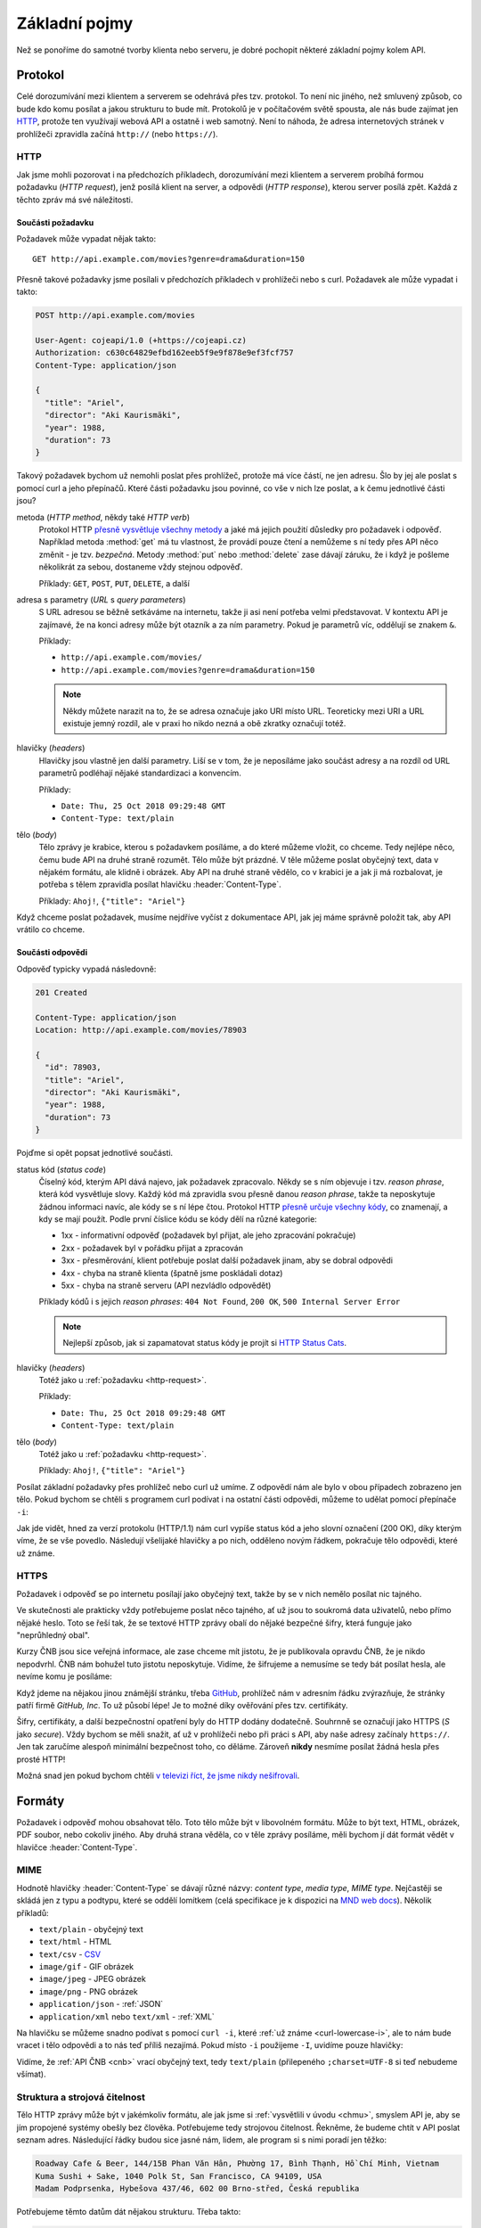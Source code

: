 Základní pojmy
==============

Než se ponoříme do samotné tvorby klienta nebo serveru, je dobré pochopit některé základní pojmy kolem API.

Protokol
--------

Celé dorozumívání mezi klientem a serverem se odehrává přes tzv. protokol. To není nic jiného, než smluvený způsob, co bude kdo komu posílat a jakou strukturu to bude mít. Protokolů je v počítačovém světě spousta, ale nás bude zajímat jen `HTTP <https://cs.wikipedia.org/wiki/Hypertext_Transfer_Protocol>`__, protože ten využívají webová API a ostatně i web samotný. Není to náhoda, že adresa internetových stránek v prohlížeči zpravidla začíná ``http://`` (nebo ``https://``).

.. _http:

HTTP
~~~~

Jak jsme mohli pozorovat i na předchozích příkladech, dorozumívání mezi klientem a serverem probíhá formou požadavku (*HTTP request*), jenž posílá klient na server, a odpovědi (*HTTP response*), kterou server posílá zpět. Každá z těchto zpráv má své náležitosti.


.. _http-request:

Součásti požadavku
^^^^^^^^^^^^^^^^^^

Požadavek může vypadat nějak takto::

    GET http://api.example.com/movies?genre=drama&duration=150

Přesně takové požadavky jsme posílali v předchozích příkladech v prohlížeči nebo s curl. Požadavek ale může vypadat i takto:

.. code-block:: text

    POST http://api.example.com/movies

    User-Agent: cojeapi/1.0 (+https://cojeapi.cz)
    Authorization: c630c64829efbd162eeb5f9e9f878e9ef3fcf757
    Content-Type: application/json

    {
      "title": "Ariel",
      "director": "Aki Kaurismäki",
      "year": 1988,
      "duration": 73
    }

Takový požadavek bychom už nemohli poslat přes prohlížeč, protože má více částí, ne jen adresu. Šlo by jej ale poslat s pomocí curl a jeho přepínačů. Které části požadavku jsou povinné, co vše v nich lze poslat, a k čemu jednotlivé části jsou?

metoda (*HTTP method*, někdy také *HTTP verb*)
    Protokol HTTP `přesně vysvětluje všechny metody <https://developer.mozilla.org/en-US/docs/Web/HTTP/Methods>`__ a jaké má jejich použití důsledky pro požadavek i odpověď. Například metoda :method:`get` má tu vlastnost, že provádí pouze čtení a nemůžeme s ní tedy přes API něco změnit - je tzv. *bezpečná*. Metody :method:`put` nebo :method:`delete` zase dávají záruku, že i když je pošleme několikrát za sebou, dostaneme vždy stejnou odpověď.

    Příklady: ``GET``, ``POST``, ``PUT``, ``DELETE``, a další

adresa s parametry (*URL* s *query parameters*)
    S URL adresou se běžně setkáváme na internetu, takže ji asi není potřeba velmi představovat. V kontextu API je zajímavé, že na konci adresy může být otazník a za ním parametry. Pokud je parametrů víc, oddělují se znakem ``&``.

    Příklady:

    -   ``http://api.example.com/movies/``
    -   ``http://api.example.com/movies?genre=drama&duration=150``

    .. note::
        Někdy můžete narazit na to, že se adresa označuje jako URI místo URL. Teoreticky mezi URI a URL existuje jemný rozdíl, ale v praxi ho nikdo nezná a obě zkratky označují totéž.

hlavičky (*headers*)
    Hlavičky jsou vlastně jen další parametry. Liší se v tom, že je neposíláme jako součást adresy a na rozdíl od URL parametrů podléhají nějaké standardizaci a konvencím.

    Příklady:

    -   ``Date: Thu, 25 Oct 2018 09:29:48 GMT``
    -   ``Content-Type: text/plain``

tělo (*body*)
    Tělo zprávy je krabice, kterou s požadavkem posíláme, a do které můžeme vložit, co chceme. Tedy nejlépe něco, čemu bude API na druhé straně rozumět. Tělo může být prázdné. V těle můžeme poslat obyčejný text, data v nějakém formátu, ale klidně i obrázek. Aby API na druhé straně vědělo, co v krabici je a jak ji má rozbalovat, je potřeba s tělem zpravidla posílat hlavičku :header:`Content-Type`.

    Příklady: ``Ahoj!``, ``{"title": "Ariel"}``

Když chceme poslat požadavek, musíme nejdříve vyčíst z dokumentace API, jak jej máme správně položit tak, aby API vrátilo co chceme.


.. _http-response:

Součásti odpovědi
^^^^^^^^^^^^^^^^^

Odpověď typicky vypadá následovně:

.. code-block:: text

    201 Created

    Content-Type: application/json
    Location: http://api.example.com/movies/78903

    {
      "id": 78903,
      "title": "Ariel",
      "director": "Aki Kaurismäki",
      "year": 1988,
      "duration": 73
    }

Pojďme si opět popsat jednotlivé součásti.

status kód (*status code*)
    Číselný kód, kterým API dává najevo, jak požadavek zpracovalo. Někdy se s ním objevuje i tzv. *reason phrase*, která kód vysvětluje slovy. Každý kód má zpravidla svou přesně danou *reason phrase*, takže ta neposkytuje žádnou informaci navíc, ale kódy se s ní lépe čtou. Protokol HTTP `přesně určuje všechny kódy <https://developer.mozilla.org/en-US/docs/Web/HTTP/Status>`__, co znamenají, a kdy se mají použít. Podle první číslice kódu se kódy dělí na různé kategorie:

    -   1xx - informativní odpověď (požadavek byl přijat, ale jeho zpracování pokračuje)
    -   2xx - požadavek byl v pořádku přijat a zpracován
    -   3xx - přesměrování, klient potřebuje poslat další požadavek jinam, aby se dobral odpovědi
    -   4xx - chyba na straně klienta (špatně jsme poskládali dotaz)
    -   5xx - chyba na straně serveru (API nezvládlo odpovědět)

    Příklady kódů i s jejich *reason phrases*: ``404 Not Found``, ``200 OK``, ``500 Internal Server Error``

    .. note::
        Nejlepší způsob, jak si zapamatovat status kódy je projít si `HTTP Status Cats <https://www.flickr.com/photos/girliemac/sets/72157628409467125/>`__.

hlavičky (*headers*)
    Totéž jako u :ref:`požadavku <http-request>`.

    Příklady:

    -   ``Date: Thu, 25 Oct 2018 09:29:48 GMT``
    -   ``Content-Type: text/plain``

tělo (*body*)
    Totéž jako u :ref:`požadavku <http-request>`.

    Příklady: ``Ahoj!``, ``{"title": "Ariel"}``

.. _curl-lowercase-i:

Posílat základní požadavky přes prohlížeč nebo curl už umíme. Z odpovědí nám ale bylo v obou případech zobrazeno jen tělo. Pokud bychom se chtěli s programem curl podívat i na ostatní části odpovědi, můžeme to udělat pomocí přepínače ``-i``:

.. code-block:: text
    :emphasize-lines: 3-10

    $ curl -i "http://www.cnb.cz/cs/financni_trhy/devizovy_trh/kurzy_devizoveho_trhu/denni_kurz.txt"
    HTTP/1.1 200 OK
    Date: Fri, 02 Nov 2018 18:40:42 GMT
    Server: Apache-Coyote/1.1
    Last-Modified: Fri, 02 Nov 2018 18:40:00 GMT
    Expires: Fri, 02 Nov 2018 18:45:00 GMT
    Cache-Control: max-age=86400
    Content-Type: text/plain;charset=UTF-8
    Content-Length: 976
    X-FRAME-OPTIONS: SAMEORIGIN

    02.11.2018 #212
    země|měna|množství|kód|kurz
    Austrálie|dolar|1|AUD|16,273
    Brazílie|real|1|BRL|6,109
    Bulharsko|lev|1|BGN|13,183
    ...

Jak jde vidět, hned za verzí protokolu (HTTP/1.1) nám curl vypíše status kód a jeho slovní označení (200 OK), díky kterým víme, že se vše povedlo. Následují všelijaké hlavičky a po nich, odděleno novým řádkem, pokračuje tělo odpovědi, které už známe.


HTTPS
~~~~~

Požadavek i odpověď se po internetu posílají jako obyčejný text, takže by se v nich nemělo posílat nic tajného.

Ve skutečnosti ale prakticky vždy potřebujeme poslat něco tajného, ať už jsou to soukromá data uživatelů, nebo přímo nějaké heslo. Toto se řeší tak, že se textové HTTP zprávy obalí do nějaké bezpečné šifry, která funguje jako "neprůhledný obal".

Kurzy ČNB jsou sice veřejná informace, ale zase chceme mít jistotu, že je publikovala opravdu ČNB, že je nikdo nepodvrhl. ČNB nám bohužel tuto jistotu neposkytuje. Vidíme, že šifrujeme a nemusíme se tedy bát posílat hesla, ale nevíme komu je posíláme:

.. image:: ../_static/images/https-cnb.png
    :alt: HTTPS a ČNB
    :align: center

Když jdeme na nějakou jinou známější stránku, třeba `GitHub <https://github.com>`__, prohlížeč nám v adresním řádku zvýrazňuje, že stránky patří firmě *GitHub, Inc*. To už působí lépe! Je to možné díky ověřování přes tzv. certifikáty.

.. image:: ../_static/images/https-github.png
    :alt: HTTPS a GitHub
    :align: center

Šifry, certifikáty, a další bezpečnostní opatření byly do HTTP dodány dodatečně. Souhrnně se označují jako HTTPS (*S* jako *secure*). Vždy bychom se měli snažit, ať už v prohlížeči nebo při práci s API, aby naše adresy začínaly ``https://``. Jen tak zaručíme alespoň minimální bezpečnost toho, co děláme. Zároveň **nikdy** nesmíme posílat žádná hesla přes prosté HTTP!

Možná snad jen pokud bychom chtěli `v televizi říct, že jsme nikdy nešifrovali <https://youtu.be/wnR8LNs1S_c?t=53>`__.


.. _formaty:

Formáty
-------

Požadavek i odpověď mohou obsahovat tělo. Toto tělo může být v libovolném formátu. Může to být text, HTML, obrázek, PDF soubor, nebo cokoliv jiného. Aby druhá strana věděla, co v těle zprávy posíláme, měli bychom jí dát formát vědět v hlavičce :header:`Content-Type`.

MIME
~~~~

Hodnotě hlavičky :header:`Content-Type` se dávají různé názvy: *content type*, *media type*, *MIME type*. Nejčastěji se skládá jen z typu a podtypu, které se oddělí lomítkem (celá specifikace je k dispozici na `MND web docs <https://developer.mozilla.org/en-US/docs/Web/HTTP/Basics_of_HTTP/MIME_types>`__). Několik příkladů:

- ``text/plain`` - obyčejný text
- ``text/html`` - HTML
- ``text/csv`` - `CSV <https://cs.wikipedia.org/wiki/CSV>`__
- ``image/gif`` - GIF obrázek
- ``image/jpeg`` - JPEG obrázek
- ``image/png`` - PNG obrázek
- ``application/json`` - :ref:`JSON`
- ``application/xml`` nebo ``text/xml`` - :ref:`XML`

Na hlavičku se můžeme snadno podívat s pomocí ``curl -i``, které :ref:`už známe <curl-lowercase-i>`, ale to nám bude vracet i tělo odpovědi a to nás teď příliš nezajímá. Pokud místo ``-i`` použijeme ``-I``, uvidíme pouze hlavičky:

.. code-block:: text
    :emphasize-lines: 8

    $ curl -I "http://www.cnb.cz/cs/financni_trhy/devizovy_trh/kurzy_devizoveho_trhu/denni_kurz.txt"
    HTTP/1.1 200 OK
    Date: Fri, 09 Nov 2018 15:31:46 GMT
    Server: Apache-Coyote/1.1
    Last-Modified: Fri, 09 Nov 2018 15:30:00 GMT
    Expires: Fri, 09 Nov 2018 15:35:00 GMT
    Cache-Control: max-age=86400
    Content-Type: text/plain;charset=UTF-8
    Content-Length: 976
    X-FRAME-OPTIONS: SAMEORIGIN

Vidíme, že :ref:`API ČNB <cnb>` vrací obyčejný text, tedy ``text/plain`` (přilepeného ``;charset=UTF-8`` si teď nebudeme všímat).

.. tabs::

    .. tab:: Cvičení

        Jaký ``Content-Type`` má tělo odpovědí z následujících adres?

        #. ``https://www.gravatar.com/avatar/7b2e4bf7ecca28e530e1c421f0676c0b?s=120``
        #. ``https://feeds.feedburner.com/respekt-clanky``
        #. ``https://www.omdbapi.com/?t=westworld``
        #. ``https://duckduckgo.com/``

    .. tab:: Řešení

        Postupně spouštíme ``curl -I`` (nebo ``curl -i``) pro jednotlivé adresy a ve vypsaných hlavičkách hledáme hodnotu pro :header:`Content-Type`. Měli bychom dostat zhruba následující:

        #. JPEG - ``image/jpeg``
        #. :ref:`XML` - ``text/xml; charset=UTF-8``
        #. :ref:`JSON` - ``application/json; charset=utf-8``
        #. HTML - ``text/html; charset=UTF-8``


.. _struktura:

Struktura a strojová čitelnost
~~~~~~~~~~~~~~~~~~~~~~~~~~~~~~

Tělo HTTP zprávy může být v jakémkoliv formátu, ale jak jsme si :ref:`vysvětlili v úvodu <chmu>`, smyslem API je, aby se jím propojené systémy obešly bez člověka. Potřebujeme tedy strojovou čitelnost. Řekněme, že budeme chtít v API poslat seznam adres. Následující řádky budou sice jasné nám, lidem, ale program si s nimi poradí jen těžko:

.. code-block:: text

    Roadway Cafe & Beer, 144/15B Phan Văn Hân, Phường 17, Bình Thạnh, Hồ Chí Minh, Vietnam
    Kuma Sushi + Sake, 1040 Polk St, San Francisco, CA 94109, USA
    Madam Podprsenka, Hybešova 437/46, 602 00 Brno-střed, Česká republika

Potřebujeme těmto datům dát nějakou strukturu. Třeba takto:

.. code-block:: text

    Název: Roadway Cafe & Beer
    Ulice: 144/15B Phan Văn Hân
    Část: Phường 17, Bình Thạnh
    Město: Hồ Chí Minh
    Země: Vietnam

    Název: Kuma Sushi + Sake
    Ulice: 1040 Polk St
    Město: San Francisco
    Stát: CA
    ZIP/PSČ: 94109
    Země: USA

    Název: Madam Podprsenka
    Ulice: Hybešova 437/46
    Část: Brno-střed
    Město: Brno
    ZIP/PSČ: 60200
    Země: Česká republika

V tomto okamžiku už by program mohl mít nějakou představu o tom, co mu posíláme a jak to má přečíst. Jenže aby to přečetl, musí jít řádek po řádku a nějak zpracovat tento náš formát, který jsme si právě vymysleli. Musí vědět, že jednotlivé adresy jsou oddělené více novými řádky, že názvy položek jsou odděleny dvojtečkou, atd.

Protože by to bylo pro obě strany dost pracné, existují formáty, které slouží k přenosu obecných strukturovaných dat. Většina programovacích jazyků s nimi navíc umí pracovat bez velkých potíží. Například :ref:`JSON`:

.. code-block:: json

    [
        {
            "name": "Roadway Cafe & Beer",
            "street": "144/15B Phan Văn Hân",
            "district": "Phường 17, Bình Thạnh",
            "city": "Hồ Chí Minh",
            "country": "Vietnam"
        },
        {
            "name": "Kuma Sushi + Sake",
            "street": "1040 Polk St",
            "city": "San Francisco",
            "state": "CA",
            "zip": 94109,
            "country": "USA"
        },
        {
            "name": "Madam Podprsenka",
            "street": "Hybešova 437/46",
            "district": "Brno-střed",
            "city": "Brno",
            "zip": 60200,
            "country": "Česká republika"
        }
    ]

Názvy položek jsme přeložili do angličtiny ne proto, že bychom museli, ale proto že je to zažitá konvence a zjednodušuje to přenositelnost dat mezi programy. Nyní může jakýkoliv program taková data snadno přečíst. Pojďme si to hned zkusit!

Uložíme tento JSON na disk a zkusíme jej zpracovat v jazyce Python:

#.  Uložte JSON z příkladu do souboru ``places.json``
#.  V tomtéž adresáři vytvořte program ``places.py``:

    .. code-block:: python

        import json

        with open('places.json', encoding='utf-8-sig') as f:
            places = json.load(f)

        for place in places:
            print('{name} ({country})'.format_map(place))

#.  Spusťte program:

    .. code-block:: text

        $ python places.py
        Roadway Cafe & Beer (Vietnam)
        Kuma Sushi + Sake (USA)
        Madam Podprsenka (Česká republika)

    .. note::
        Může se stát, že místo seznamu míst vidíte chybu

        .. code-block:: text

            TypeError: 'encoding' is an invalid keyword argument for this function

        Je to proto, že jste program spustili pomocí Pythonu verze 2 místo Pythonu 3.

Na několika řádcích jsme byli v Pythonu schopni JSON soubor načíst a s daty v něm dále pracovat.

.. note::
    Koho právě napadlo, že :ref:`API ČNB <cnb>` vypadá jako adresy v druhém příkladu, dostává bludišťáka! Je to tak. Bylo by lepší, kdyby ČNB kurzy posílala jako :ref:`JSON` a ne jen jako strukturovaný text.

.. _json:

JSON
~~~~

Příklad dat ve formátu JSON už jsme si ukázali :ref:`výše <struktura>`. JSON vznikl kolem roku 2000 a brzy se uchytil jako stručnější náhrada za :ref:`XML`, především na webu a ve webových API. Dnes je to nejspíš nejoblíbenější formát pro obecná strukturovaná data vůbec. Jeho autorem je `Douglas Crockford <https://en.wikipedia.org/wiki/Douglas_Crockford>`__, jeden z lidí podílejících se na vývoji jazyka JavaScript.

Jazyk Python (a mnoho dalších) má podporu pro práci s JSON `přímo zabudovanou <https://docs.python.org/3/library/json.html>`__. JSON je navržený tak, aby připomínal objekt jazyka JavaScript. Začátečníkům se pak snadno stane, že neví, co je co.

V případě jazyka Python si lze JSON splést především se `slovníkem <https://naucse.python.cz/course/pyladies/sessions/dict/>`__. Je ale potřeba si uvědomit, že **JSON je text**, který může být uložený do souboru nebo odeslaný přes HTTP, ale nelze jej přímo použít při programování. Musíme jej vždy nejdříve zpracovat na slovníky a seznamy:

.. code-block:: python

    >>> address_json = '{"name": "Roadway Cafe & Beer", "country": "Vietnam"}'
    >>> address_json
    '{"name": "Roadway Cafe & Beer", "country": "Vietnam"}'
    >>> type(address_json)
    <class 'str'>

    >>> import json
    >>> address_dict = json.loads(address_json)
    >>> address_dict
    {'name': 'Roadway Cafe & Beer', 'country': 'Vietnam'}
    >>> type(address_dict)
    <class 'dict'>

Naopak slovníky a seznamy se hodí při programování, ale zase je nemůžeme jen tak uložit do souboru nebo odeslat přes HTTP. Je potřeba je nejdříve *serializovat* do nějakého textového formátu - což může být zrovna JSON:

.. code-block:: python

    >>> address_dict = {'name': 'Roadway Cafe & Beer', 'country': 'Vietnam'}

    >>> import json
    >>> address_json = json.dumps(address_dict)
    >>> address_json
    '{"name": "Roadway Cafe & Beer", "country": "Vietnam"}'
    >>> type(address_json)
    <class 'str'>


.. _xml:

XML
~~~

XML vzniklo kolem roku 1997. Mnoho lidí nad ním dnes ohrnuje nos, protože si jej spojuje s velkými korporacemi, jazykem Java, :ref:`SOAP`, apod., ale v době vzniku bylo XML přelomovou technologií a dodnes se na spoustě míst využívá ke spokojenosti všech zúčastněných. Je například základem pro populární formáty jako jsou `GPX <https://en.wikipedia.org/wiki/GPS_Exchange_Format>`__, `KML <https://en.wikipedia.org/wiki/Keyhole_Markup_Language>`__, `SVG <https://en.wikipedia.org/wiki/Scalable_Vector_Graphics>`__, `DocBook <https://en.wikipedia.org/wiki/DocBook>`__, a další. Zajímavostí také je, že jedna z nejvýznamnějších XML konferencí na světě se každoročně koná u nás: `XML Prague <https://www.xmlprague.cz/>`__

XML vypadá podobně jako HTML, ale je obecnější a přísnější. Na rozdíl od HTML, které přímo popisuje význam značek (např. že ``<p>Ahoj!</p>`` má prohlížeč interpretovat jako odstavec s textem ``Ahoj!``), XML určuje pouze obecná pravidla o tvaru značek samotných a zbytek je plně na nás. :ref:`Náš příklad <struktura>` s adresami by v XML mohl vypadat třeba takto:

.. code-block:: xml

    <places>
        <place>
            <name>Roadway Cafe &amp; Beer</name>
            <street>144/15B Phan Văn Hân</street>
            <district>Phường 17, Bình Thạnh</district>
            <city>Hồ Chí Minh</city>
            <country>Vietnam</country>
        </place>
        <place>
            <name>Kuma Sushi + Sake</name>
            <street>1040 Polk St</street>
            <city>San Francisco</city>
            <state>CA</state>
            <zip>94109</zip>
            <country>USA</country>
        </place>
        <place>
            <name>Madam Podprsenka</name>
            <street>Hybešova 437/46</street>
            <district>Brno-střed</district>
            <city>Brno</city>
            <zip>60200</zip>
            <country>Česká republika</country>
        </place>
    </places>

Jazyk Python (a mnoho dalších) má podporu pro práci s XML `přímo zabudovanou <https://docs.python.org/3/library/xml.etree.elementtree.html>`__.

Typy API
--------

Přes HTTP je možné poslat prakticky cokoliv. Zatímco některá API se snaží maximálně využít jeho možností a vlastností, jiná jej využívají pouze jako "dopravní prostředek". Podle přístupu dělíme API na následující typy.


.. _soap:

SOAP
~~~~

Tato API si přes HTTP posílají zprávy zabalené do přesně specifikovaného, ale velmi nepřehledného chuchvalce :ref:`XML` obálek. SOAP se používá hlavně ve světě velkých aplikací napsaných v jazyce Java, a to především v prostředí korporací a velkých institucí. SOAP API se objevila kolem roku 1998 a byla v módě během první dekády 21. století. Blízkými příbuznými SOAP jsou API typu RPC (XML-RPC, JSON-RPC).


Čtení pro pokročilé
^^^^^^^^^^^^^^^^^^^

- `Phil Sturgeon: Understanding RPC Vs REST For HTTP APIs <https://www.smashingmagazine.com/2016/09/understanding-rest-and-rpc-for-http-apis/>`__
- `Leonard Richardson, Sam Ruby: RESTful Web Services <https://shop.oreilly.com/product/9780596529260.do>`__


.. _rest:

REST
~~~~

API, která lidé označují jako REST, jsou dnes nejběžnější. Snaží se co nejvíce spolehnout na schopnosti a vlastnosti samotného HTTP. Na rozdíl od :ref:`SOAP` nebo :ref:`GraphQL` není REST přesně specifikovaný, je to pouze "styl" jak API dělat. Je to jako styly v architektuře budov - stavitelé gotických kostelů neměli přesně přikázáno, jak má co vypadat, ale přesto dnes poznáme, který kostel je gotický a který barokní. REST API dnes používají především :ref:`JSON`, ale je to pouze zvyklost, nebo možná také jen náhoda (REST i JSON začaly být populární ve stejné době).


Historie
^^^^^^^^

REST se poprvé objevil v roce 2000 v dizertační práci `R. Fieldinga <https://en.wikipedia.org/wiki/Roy_Fielding>`__ (spoluautor HTTP). Ten pozoroval jak funguje web, a snažil se přijít na to, co jej dělá tak úspěšným. Jaké má web zásadní vlastnosti a omezení, a zda jsou za tím nějaké obecné principy, které by šlo využít i jinde. Tyto principy pak popsal a přisoudil jim zkratku REST.

Na REST principech se začala stavět API a ta pak ze scény vytlačovala SOAP. Jenže ze zkratky REST se stal buzzword a lidé jí začali označovat vše, co používalo HTTP a nebylo to SOAP. Samozřejmě bez ohledu na původní principy.

Zastánci původních principů se nevzdávali a zkoušeli postupně prorazit s několika termíny, které měly odlišit pravověrnost: RESTful, HATEOAS, hypermedia. Dodnes je ale takovýchto pravověrných API málo. Rozjetý vlak s tím, jak si lidé REST vyložili, už se nepovedlo zastavit.


Čtení pro pokročilé
^^^^^^^^^^^^^^^^^^^

- `Leonard Richardson, Sam Ruby, Mike Amundsen: RESTful Web APIs <https://shop.oreilly.com/product/0636920028468.do>`__


.. _graphql:

GraphQL
~~~~~~~

`GraphQL <https://graphql.org/>`__ je nejnovějším typem API a momentálně i nejžhavějším buzzwordem konferencí. Má přesně danou specifikaci a HTTP používá jenom jako "dopravní prostředek", podobně jako dříve SOAP nebo RPC. Jeho největšími fanoušky jsou vývojáři klientů, a to především v jazyce JavaScript. GraphQL nejvíce připomíná dotazovací jazyk pro databáze a je pevně spjato s formátem :ref:`JSON`.


Historie
^^^^^^^^

Dá se říci, že lidé se utopili ve volnosti výkladu co je REST a nedostatku striktních doporučení jak přesně mají REST API vytvářet. Návrh REST API vyžaduje detailní znalosti HTTP, kreativitu a smysl pro architekturu. Běžný vývojář ovšem není ochotný řádně nastudovat ani jak přesně funguje HTTP, natož přemýšlet nad architekturou - raději to "prostě nějak splácá". Výsledek je většinou frustrující, především pro vývojáře klientů (frontend, mobilní aplikace, apod.), kteří s API musí pracovat.

GraphQL vymyslel `Facebook <https://cs.wikipedia.org/wiki/Facebook>`__ pro svoje potřeby a v roce 2015 jej uveřejnil jako specifikaci, kterou může využít každý. Vývojáři klientů po GraphQL lačně chňapli jako po řešení všech jejich problémů. Podle obsahu technologických konferencí by se v roce 2018 zdálo, že REST už nikoho nezajímá. GraphQL každým rokem nabírá větší a větší momentum.

Podle odborníků to ale nevypadá, že by GraphQL mělo REST nahradit. Spíše se zdá, že budou existovat společně a doplňovat se. Používat nebo vyvíjet GraphQL mimo JavaScript je navíc stále zatím dost obtížné kvůli chybějícím nástrojům a knihovnám, ale to se samozřejmě může časem změnit.


Čtení pro pokročilé
^^^^^^^^^^^^^^^^^^^

- `Phil Sturgeon: GraphQL vs REST: Overview <https://apisyouwonthate.com/blog/graphql-vs-rest-overview/>`__
- `Zdeněk Němec: REST vs. GraphQL: A Critical Review <https://goodapi.co/blog/rest-vs-graphql>`__


Která API se učíme?
-------------------

**Co je API?** je primárně o těch API, která se běžně označují jako :ref:`REST`. Vzhledem k historii a komplikovanosti termínu REST API se mu ale záměrně vyhýbám a raději tato API označuji jako webová. Přijde mi to tak i přesnější a srozumitelnější.

V těchto materiálech se nebudeme zabývat :ref:`SOAP` ani RPC. Zatím zde není nic ani o :ref:`GraphQL`. Pokud vás to mrzí a o GraphQL něco víte, budu rád, když do materiálů :ref:`přispějete <jak-prispivat>`.


Shrnutí
-------

Na následujícím obrázku je shrnutí toho, co jsme se v této části návodu naučili.

.. image:: ../_static/images/http.png
    :alt: Klient-server a HTTP
    :align: center
